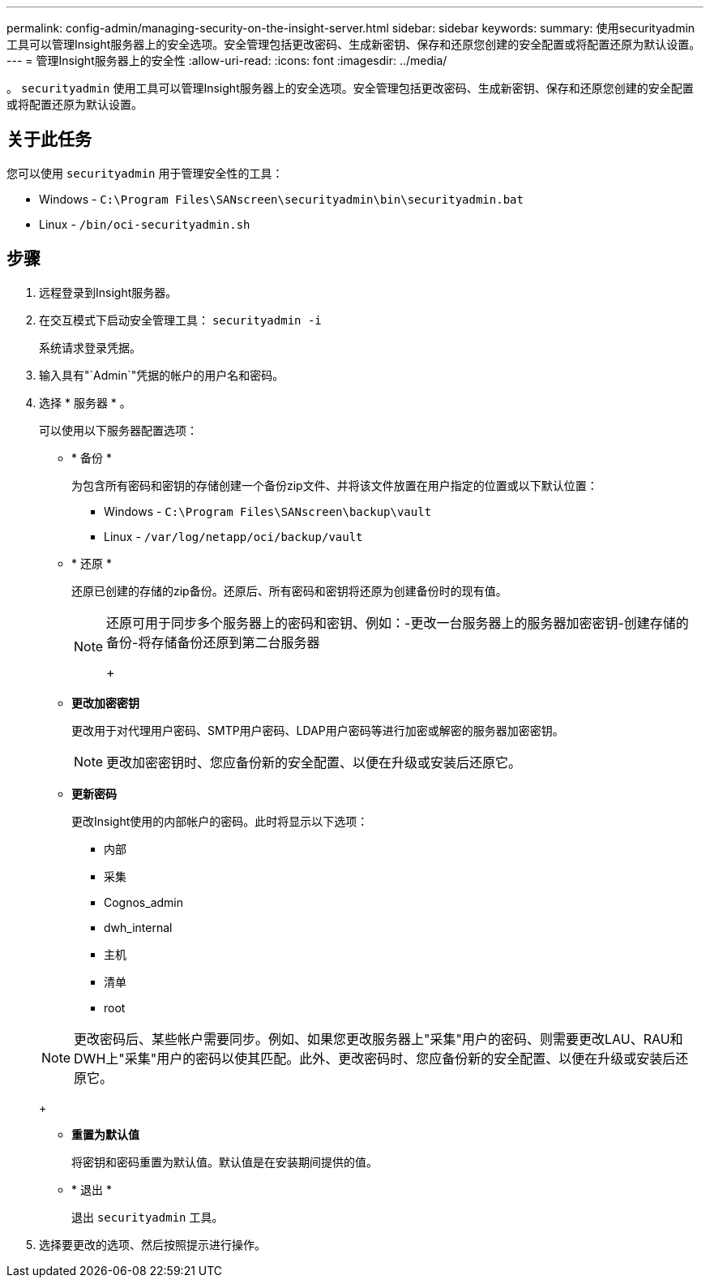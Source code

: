---
permalink: config-admin/managing-security-on-the-insight-server.html 
sidebar: sidebar 
keywords:  
summary: 使用securityadmin工具可以管理Insight服务器上的安全选项。安全管理包括更改密码、生成新密钥、保存和还原您创建的安全配置或将配置还原为默认设置。 
---
= 管理Insight服务器上的安全性
:allow-uri-read: 
:icons: font
:imagesdir: ../media/


[role="lead"]
。 `securityadmin` 使用工具可以管理Insight服务器上的安全选项。安全管理包括更改密码、生成新密钥、保存和还原您创建的安全配置或将配置还原为默认设置。



== 关于此任务

您可以使用 `securityadmin` 用于管理安全性的工具：

* Windows - `C:\Program Files\SANscreen\securityadmin\bin\securityadmin.bat`
* Linux - `/bin/oci-securityadmin.sh`




== 步骤

. 远程登录到Insight服务器。
. 在交互模式下启动安全管理工具： `securityadmin -i`
+
系统请求登录凭据。

. 输入具有"`Admin`"凭据的帐户的用户名和密码。
. 选择 * 服务器 * 。
+
可以使用以下服务器配置选项：

+
** * 备份 *
+
为包含所有密码和密钥的存储创建一个备份zip文件、并将该文件放置在用户指定的位置或以下默认位置：

+
*** Windows - `C:\Program Files\SANscreen\backup\vault`
*** Linux - `/var/log/netapp/oci/backup/vault`


** * 还原 *
+
还原已创建的存储的zip备份。还原后、所有密码和密钥将还原为创建备份时的现有值。

+
[NOTE]
====
还原可用于同步多个服务器上的密码和密钥、例如：-更改一台服务器上的服务器加密密钥-创建存储的备份-将存储备份还原到第二台服务器

+

====
** *更改加密密钥*
+
更改用于对代理用户密码、SMTP用户密码、LDAP用户密码等进行加密或解密的服务器加密密钥。

+
[NOTE]
====
更改加密密钥时、您应备份新的安全配置、以便在升级或安装后还原它。

====
** *更新密码*
+
更改Insight使用的内部帐户的密码。此时将显示以下选项：

+
*** 内部
*** 采集
*** Cognos_admin
*** dwh_internal
*** 主机
*** 清单
*** root




+
[NOTE]
====
更改密码后、某些帐户需要同步。例如、如果您更改服务器上"采集"用户的密码、则需要更改LAU、RAU和DWH上"采集"用户的密码以使其匹配。此外、更改密码时、您应备份新的安全配置、以便在升级或安装后还原它。

====
+
** *重置为默认值*
+
将密钥和密码重置为默认值。默认值是在安装期间提供的值。

** * 退出 *
+
退出 `securityadmin` 工具。



. 选择要更改的选项、然后按照提示进行操作。

